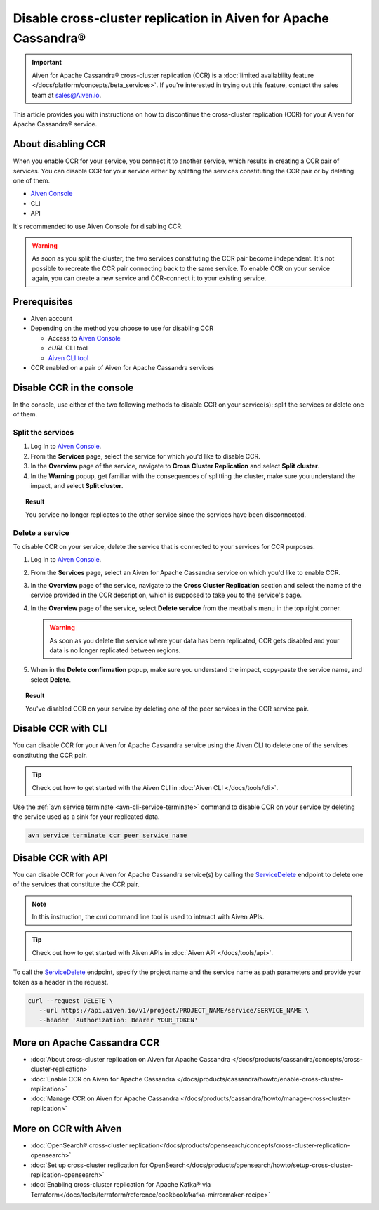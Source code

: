 Disable cross-cluster replication in Aiven for Apache Cassandra®
================================================================

.. important::

    Aiven for Apache Cassandra® cross-cluster replication (CCR) is a :doc:`limited availability feature </docs/platform/concepts/beta_services>`. If you're interested in trying out this feature, contact the sales team at `sales@Aiven.io <mailto:sales@Aiven.io>`_.

This article provides you with instructions on how to discontinue the cross-cluster replication (CCR) for your Aiven for Apache Cassandra® service.

About disabling CCR
-------------------

When you enable CCR for your service, you connect it to another service, which results in creating a CCR pair of services. You can disable CCR for your service either by splitting the services constituting the CCR pair or by deleting one of them.

* `Aiven Console <https://console.aiven.io/>`_
* CLI
* API

It's recommended to use Aiven Console for disabling CCR.

.. warning::

   As soon as you split the cluster, the two services constituting the CCR pair become independent. It's not possible to recreate the CCR pair connecting back to the same service. To enable CCR on your service again, you can create a new service and CCR-connect it to your existing service.

Prerequisites
-------------

* Aiven account
* Depending on the method you choose to use for disabling CCR

  * Access to `Aiven Console <https://console.aiven.io/>`_
  * `cURL` CLI tool
  * `Aiven CLI tool <https://github.com/aiven/aiven-client>`_

* CCR enabled on a pair of Aiven for Apache Cassandra services

Disable CCR in the console
--------------------------

In the console, use either of the two following methods to disable CCR on your service(s): split the services or delete one of them.

Split the services
''''''''''''''''''

1. Log in to `Aiven Console <https://console.aiven.io/>`_.
2. From the **Services** page, select the service for which you'd like to disable CCR.
3. In the **Overview** page of the service, navigate to **Cross Cluster Replication** and select **Split cluster**.
4. In the **Warning** popup, get familiar with the consequences of splitting the cluster, make sure you understand the impact, and select **Split cluster**.

.. topic:: Result

   You service no longer replicates to the other service since the services have been disconnected.

Delete a service
''''''''''''''''

To disable CCR on your service, delete the service that is connected to your services for CCR purposes.

1. Log in to `Aiven Console <https://console.aiven.io/>`_.
2. From the **Services** page, select an Aiven for Apache Cassandra service on which you'd like to enable CCR.
3. In the **Overview** page of the service, navigate to the **Cross Cluster Replication** section and select the name of the service provided in the CCR description, which is supposed to take you to the service's page.
4. In the **Overview** page of the service, select **Delete service** from the meatballs menu in the top right corner.

   .. warning::

      As soon as you delete the service where your data has been replicated, CCR gets disabled and your data is no longer replicated between regions.

5. When in the **Delete confirmation** popup, make sure you understand the impact, copy-paste the service name, and select **Delete**.

.. topic:: Result

   You've disabled CCR on your service by deleting one of the peer services in the CCR service pair.

Disable CCR with CLI
--------------------

You can disable CCR for your Aiven for Apache Cassandra service using the Aiven CLI to delete one of the services constituting the CCR pair.

.. tip::

   Check out how to get started with the Aiven CLI in :doc:`Aiven CLI </docs/tools/cli>`.

Use the :ref:`avn service terminate <avn-cli-service-terminate>` command to disable CCR on your service by deleting the service used as a sink for your replicated data.

.. code-block:: bash

   avn service terminate ccr_peer_service_name

Disable CCR with API
--------------------

You can disable CCR for your Aiven for Apache Cassandra service(s) by calling the `ServiceDelete <https://api.aiven.io/doc/#tag/Service/operation/ServiceDelete>`_ endpoint to delete one of the services that constitute the CCR pair.

.. note::
   
   In this instruction, the `curl` command line tool is used to interact with Aiven APIs.

.. tip::

   Check out how to get started with Aiven APIs in :doc:`Aiven API </docs/tools/api>`.

To call the `ServiceDelete <https://api.aiven.io/doc/#tag/Service/operation/ServiceDelete>`_ endpoint, specify the project name and the service name as path parameters and provide your token as a header in the request.

.. code-block:: bash

   curl --request DELETE \
      --url https://api.aiven.io/v1/project/PROJECT_NAME/service/SERVICE_NAME \
      --header 'Authorization: Bearer YOUR_TOKEN'

More on Apache Cassandra CCR
----------------------------

* :doc:`About cross-cluster replication on Aiven for Apache Cassandra </docs/products/cassandra/concepts/cross-cluster-replication>`
* :doc:`Enable CCR on Aiven for Apache Cassandra </docs/products/cassandra/howto/enable-cross-cluster-replication>`
* :doc:`Manage CCR on Aiven for Apache Cassandra </docs/products/cassandra/howto/manage-cross-cluster-replication>`

More on CCR with Aiven
----------------------

* :doc:`OpenSearch® cross-cluster replication</docs/products/opensearch/concepts/cross-cluster-replication-opensearch>`
* :doc:`Set up cross-cluster replication for OpenSearch</docs/products/opensearch/howto/setup-cross-cluster-replication-opensearch>`
* :doc:`Enabling cross-cluster replication for Apache Kafka® via Terraform</docs/tools/terraform/reference/cookbook/kafka-mirrormaker-recipe>`
